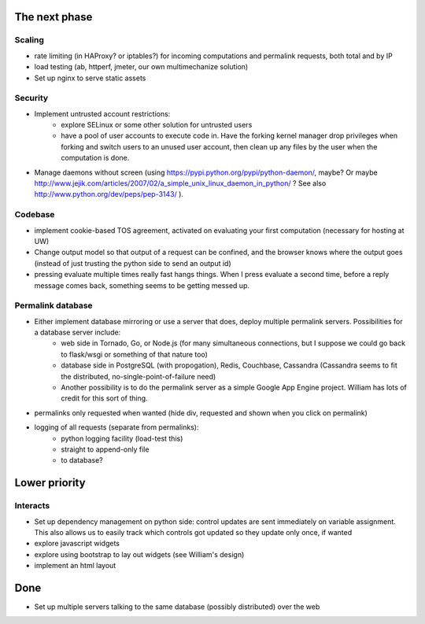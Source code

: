 The next phase
==============

Scaling
-------
* rate limiting (in HAProxy? or iptables?) for incoming computations and permalink requests, both total and by IP
* load testing (ab, httperf, jmeter, our own multimechanize solution)
* Set up nginx to serve static assets


Security
--------
* Implement untrusted account restrictions:
    * explore SELinux or some other solution for untrusted users
    * have a pool of user accounts to execute code in.  Have the forking kernel manager drop privileges when forking and switch users to an unused user account, then clean up any files by the user when the computation is done.
* Manage daemons without screen (using https://pypi.python.org/pypi/python-daemon/, maybe?  Or maybe http://www.jejik.com/articles/2007/02/a_simple_unix_linux_daemon_in_python/ ?  See also http://www.python.org/dev/peps/pep-3143/ ).

Codebase
--------
* implement cookie-based TOS agreement, activated on evaluating your first computation (necessary for hosting at UW)
* Change output model so that output of a request can be confined, and the browser knows where the output goes (instead of just trusting the python side to send an output id)
* pressing evaluate multiple times really fast hangs things.  When I press evaluate a second time, before a reply message comes back, something seems to be getting messed up.


Permalink database
------------------
* Either implement database mirroring or use a server that does, deploy multiple permalink servers.  Possibilities for a database server include:
    * web side in Tornado, Go, or Node.js (for many simultaneous connections, but I suppose we could go back to flask/wsgi or something of that nature too)
    * database side in PostgreSQL (with propogation), Redis, Couchbase, Cassandra (Cassandra seems to fit the distributed, no-single-point-of-failure need)
    * Another possibility is to do the permalink server as a simple Google App Engine project.  William has lots of credit for this sort of thing.
* permalinks only requested when wanted (hide div, requested and shown when you click on permalink)
* logging of all requests (separate from permalinks):
    * python logging facility (load-test this)
    * straight to append-only file
    * to database?

Lower priority
==============

Interacts
---------
* Set up dependency management on python side: control updates are sent immediately on variable assignment.  This also allows us to easily track which controls got updated so they update only once, if wanted
* explore javascript widgets
* explore using bootstrap to lay out widgets (see William's design)
* implement an html layout


Done
====
* Set up multiple servers talking to the same database (possibly distributed) over the web
